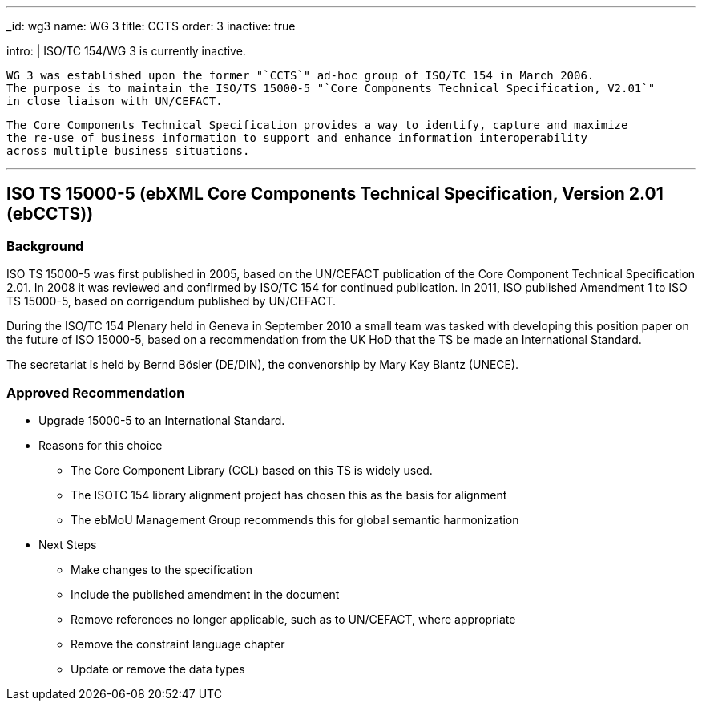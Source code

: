 ---
_id: wg3
name: WG 3
title: CCTS
order: 3
inactive: true

intro: |
  ISO/TC 154/WG 3 is currently inactive.

  WG 3 was established upon the former "`CCTS`" ad-hoc group of ISO/TC 154 in March 2006.
  The purpose is to maintain the ISO/TS 15000-5 "`Core Components Technical Specification, V2.01`"
  in close liaison with UN/CEFACT.

  The Core Components Technical Specification provides a way to identify, capture and maximize
  the re-use of business information to support and enhance information interoperability
  across multiple business situations.

---
:page-liquid:

== ISO TS 15000-5 (ebXML Core Components Technical Specification, Version 2.01 (ebCCTS))

=== Background

ISO TS 15000-5 was first published in 2005, based on the UN/CEFACT publication of the Core Component Technical Specification 2.01. In 2008 it was reviewed and confirmed by ISO/TC 154 for continued publication. In 2011, ISO published Amendment 1 to ISO TS 15000-5, based on corrigendum published by UN/CEFACT.

During the ISO/TC 154 Plenary held in Geneva in September 2010 a small team was tasked with developing this position paper on the future of ISO 15000-5, based on a recommendation from the UK HoD that the TS be made an International Standard.

The secretariat is held by Bernd Bösler (DE/DIN), the convenorship by Mary Kay Blantz (UNECE).


=== Approved Recommendation

* Upgrade 15000-5 to an International Standard.

* Reasons for this choice

** The Core Component Library (CCL) based on this TS is widely used.
** The ISOTC 154 library alignment project has chosen this as the basis for alignment
** The ebMoU Management Group recommends this for global semantic harmonization

* Next Steps

** Make changes to the specification
** Include the published amendment in the document
** Remove references no longer applicable, such as to UN/CEFACT, where appropriate
** Remove the constraint language chapter
** Update or remove the data types

